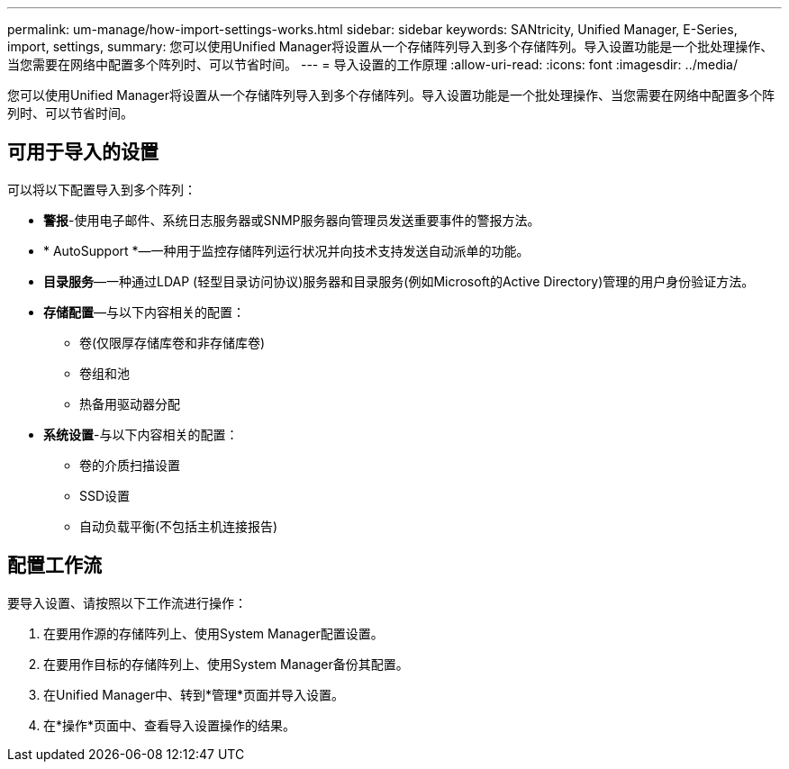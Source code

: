 ---
permalink: um-manage/how-import-settings-works.html 
sidebar: sidebar 
keywords: SANtricity, Unified Manager, E-Series, import, settings, 
summary: 您可以使用Unified Manager将设置从一个存储阵列导入到多个存储阵列。导入设置功能是一个批处理操作、当您需要在网络中配置多个阵列时、可以节省时间。 
---
= 导入设置的工作原理
:allow-uri-read: 
:icons: font
:imagesdir: ../media/


[role="lead"]
您可以使用Unified Manager将设置从一个存储阵列导入到多个存储阵列。导入设置功能是一个批处理操作、当您需要在网络中配置多个阵列时、可以节省时间。



== 可用于导入的设置

可以将以下配置导入到多个阵列：

* *警报*-使用电子邮件、系统日志服务器或SNMP服务器向管理员发送重要事件的警报方法。
* * AutoSupport *—一种用于监控存储阵列运行状况并向技术支持发送自动派单的功能。
* *目录服务*—一种通过LDAP (轻型目录访问协议)服务器和目录服务(例如Microsoft的Active Directory)管理的用户身份验证方法。
* *存储配置*—与以下内容相关的配置：
+
** 卷(仅限厚存储库卷和非存储库卷)
** 卷组和池
** 热备用驱动器分配


* *系统设置*-与以下内容相关的配置：
+
** 卷的介质扫描设置
** SSD设置
** 自动负载平衡(不包括主机连接报告)






== 配置工作流

要导入设置、请按照以下工作流进行操作：

. 在要用作源的存储阵列上、使用System Manager配置设置。
. 在要用作目标的存储阵列上、使用System Manager备份其配置。
. 在Unified Manager中、转到*管理*页面并导入设置。
. 在*操作*页面中、查看导入设置操作的结果。

